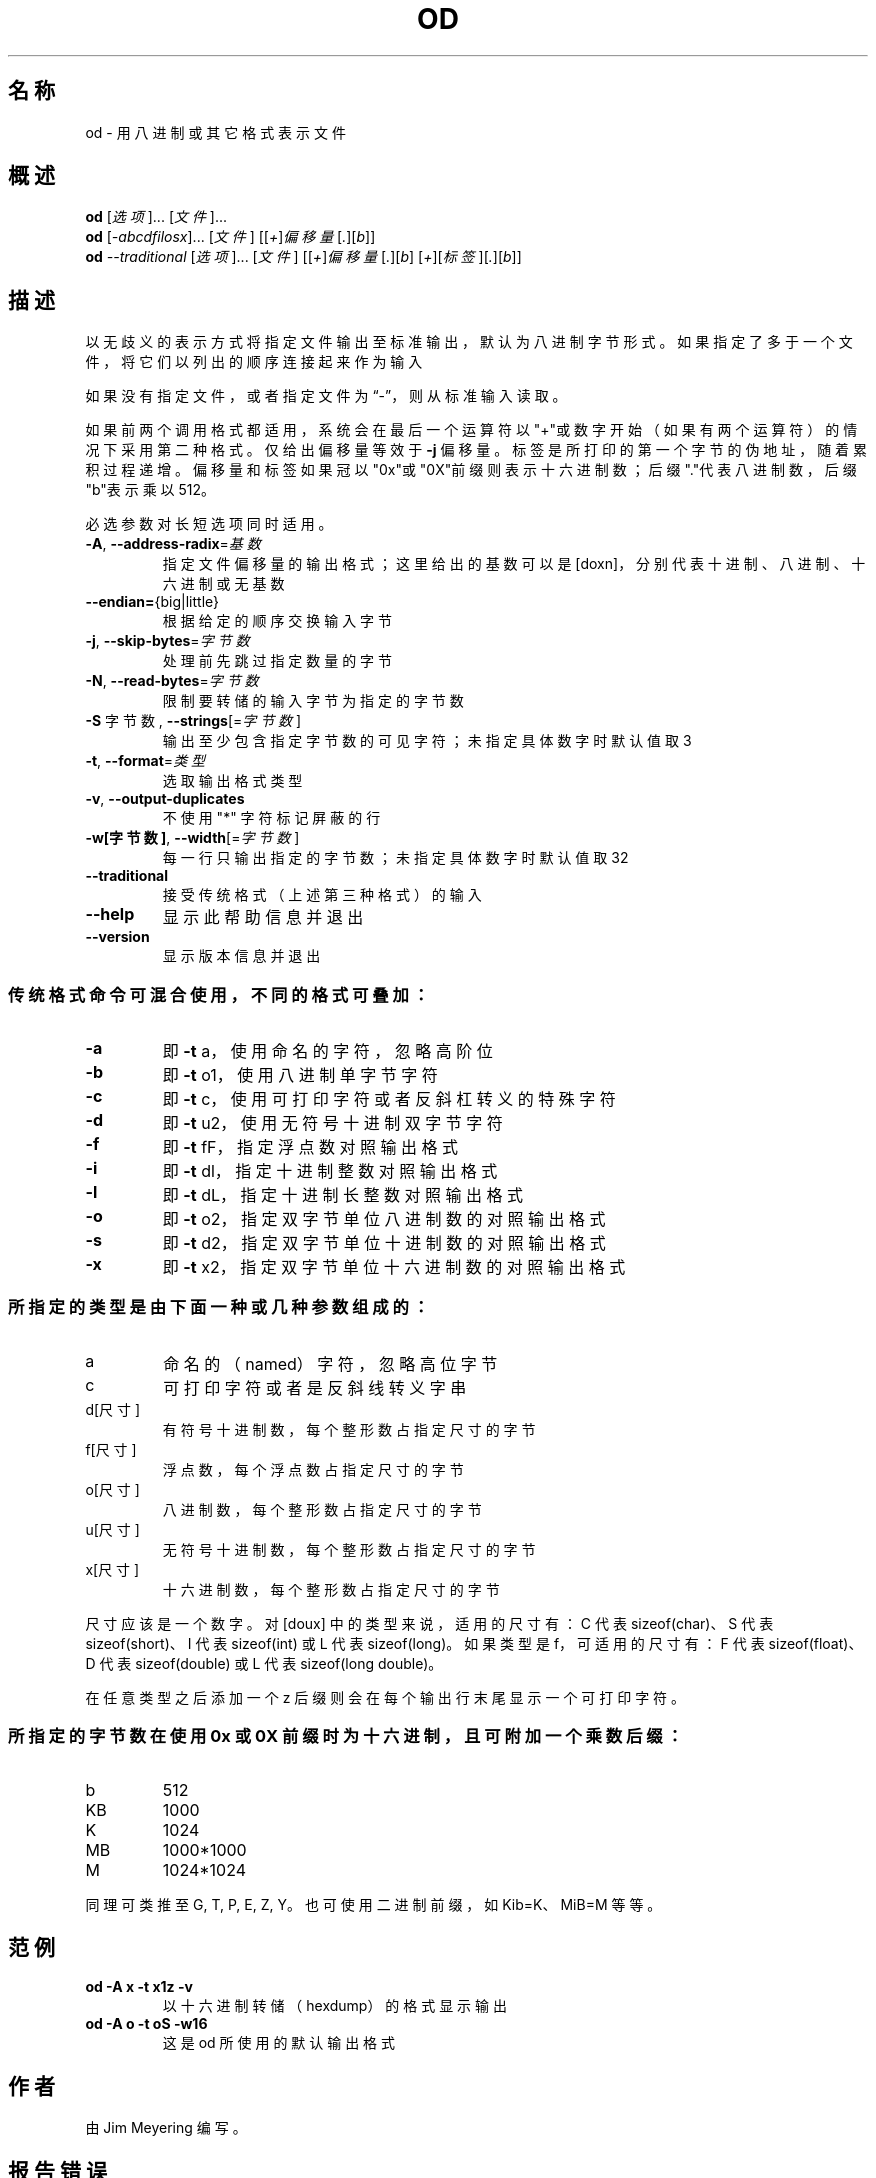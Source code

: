.\" DO NOT MODIFY THIS FILE!  It was generated by help2man 1.48.5.
.\"*******************************************************************
.\"
.\" This file was generated with po4a. Translate the source file.
.\"
.\"*******************************************************************
.TH OD 1 "September 2022" "GNU coreutils 9.1" 用户命令
.SH 名称
od \- 用八进制或其它格式表示文件
.SH 概述
\fBod\fP [\fI\,选项\/\fP]... [\fI\,文件\/\fP]...
.br
\fBod\fP [\fI\,\-abcdfilosx\/\fP]... [\fI\,文件\/\fP]
[[\fI\,+\/\fP]\fI\,偏移量\/\fP[\fI\,.\/\fP][\fI\,b\/\fP]]
.br
\fBod\fP \fI\,\-\-traditional \/\fP[\fI\,选项\/\fP]... [\fI\,文件\/\fP]
[[\fI\,+\/\fP]\fI\,偏移量\/\fP[\fI\,.\/\fP][\fI\,b\/\fP]
[\fI\,+\/\fP][\fI\,标签\/\fP][\fI\,.\/\fP][\fI\,b\/\fP]]
.SH 描述
.\" Add any additional description here
.PP
以无歧义的表示方式将指定文件输出至标准输出，默认为八进制字节形式。如果指定了多于一个文件，将它们以列出的顺序连接起来作为输入
.PP
如果没有指定文件，或者指定文件为“\-”，则从标准输入读取。
.PP
如果前两个调用格式都适用，系统会在最后一个运算符以"+"或数字开始（如果有两个运算符）的情况下采用第二种格式。仅给出偏移量等效于 \fB\-j\fP
偏移量。标签是所打印的第一个字节的伪地址，随着累积过程递增。偏移量和标签如果冠以"0x"或"0X"前缀则表示十六进制数；后缀"."代表八进制数，后缀"b"表示乘以
512。
.PP
必选参数对长短选项同时适用。
.TP 
\fB\-A\fP, \fB\-\-address\-radix\fP=\fI\,基数\/\fP
指定文件偏移量的输出格式；这里给出的基数可以是 [doxn]，分别代表十进制、八进制、十六进制或无基数
.TP 
\fB\-\-endian=\fP{big|little}
根据给定的顺序交换输入字节
.TP 
\fB\-j\fP, \fB\-\-skip\-bytes\fP=\fI\,字节数\/\fP
处理前先跳过指定数量的字节
.TP 
\fB\-N\fP, \fB\-\-read\-bytes\fP=\fI\,字节数\/\fP
限制要转储的输入字节为指定的字节数
.TP 
\fB\-S\fP 字节数, \fB\-\-strings\fP[=\fI\,字节数\/\fP]
输出至少包含指定字节数的可见字符；未指定具体数字时默认值取 3
.TP 
\fB\-t\fP, \fB\-\-format\fP=\fI\,类型\/\fP
选取输出格式类型
.TP 
\fB\-v\fP, \fB\-\-output\-duplicates\fP
不使用 "*" 字符标记屏蔽的行
.TP 
\fB\-w[字节数]\fP, \fB\-\-width\fP[=\fI\,字节数\/\fP]
每一行只输出指定的字节数；未指定具体数字时默认值取 32
.TP 
\fB\-\-traditional\fP
接受传统格式（上述第三种格式）的输入
.TP 
\fB\-\-help\fP
显示此帮助信息并退出
.TP 
\fB\-\-version\fP
显示版本信息并退出
.SS 传统格式命令可混合使用，不同的格式可叠加：
.TP 
\fB\-a\fP
即 \fB\-t\fP a， 使用命名的字符，忽略高阶位
.TP 
\fB\-b\fP
即 \fB\-t\fP o1，使用八进制单字节字符
.TP 
\fB\-c\fP
即 \fB\-t\fP c， 使用可打印字符或者反斜杠转义的特殊字符
.TP 
\fB\-d\fP
即 \fB\-t\fP u2，使用无符号十进制双字节字符
.TP 
\fB\-f\fP
即 \fB\-t\fP fF，指定浮点数对照输出格式
.TP 
\fB\-i\fP
即 \fB\-t\fP dl，指定十进制整数对照输出格式
.TP 
\fB\-l\fP
即 \fB\-t\fP dL，指定十进制长整数对照输出格式
.TP 
\fB\-o\fP
即 \fB\-t\fP o2，指定双字节单位八进制数的对照输出格式
.TP 
\fB\-s\fP
即 \fB\-t\fP d2，指定双字节单位十进制数的对照输出格式
.TP 
\fB\-x\fP
即 \fB\-t\fP x2，指定双字节单位十六进制数的对照输出格式
.SS 所指定的类型是由下面一种或几种参数组成的：
.TP 
a
命名的（named）字符，忽略高位字节
.TP 
c
可打印字符或者是反斜线转义字串
.TP 
d[尺寸]
有符号十进制数，每个整形数占指定尺寸的字节
.TP 
f[尺寸]
浮点数，每个浮点数占指定尺寸的字节
.TP 
o[尺寸]
八进制数，每个整形数占指定尺寸的字节
.TP 
u[尺寸]
无符号十进制数，每个整形数占指定尺寸的字节
.TP 
x[尺寸]
十六进制数，每个整形数占指定尺寸的字节
.PP
尺寸应该是一个数字。对 [doux] 中的类型来说，适用的尺寸有：C 代表 sizeof(char)、S 代表 sizeof(short)、I 代表
sizeof(int) 或 L 代表 sizeof(long)。如果类型是 f，可适用的尺寸有：F 代表 sizeof(float)、D
代表sizeof(double) 或 L 代表 sizeof(long double)。
.PP
在任意类型之后添加一个 z 后缀则会在每个输出行末尾显示一个可打印字符。
.SS "所指定的字节数在使用 0x 或 0X 前缀时为十六进制，且可附加一个乘数后缀："
.TP 
b
512
.TP 
KB
1000
.TP 
K
1024
.TP 
MB
1000*1000
.TP 
M
1024*1024
.PP
同理可类推至 G, T, P, E, Z, Y。也可使用二进制前缀，如 Kib=K、MiB=M 等等。
.SH 范例
.TP 
\fBod \-A x \-t x1z \-v\fP
以十六进制转储（hexdump）的格式显示输出
.TP 
\fBod \-A o \-t oS \-w16\fP
这是 od 所使用的默认输出格式
.SH 作者
由 Jim Meyering 编写。
.SH 报告错误
GNU coreutils 的在线帮助： <https://www.gnu.org/software/coreutils/>
.br
请向 <https://translationproject.org/team/zh_CN.html> 报告翻译错误。
.SH 版权
Copyright \(co 2022 Free Software Foundation, Inc.  License GPLv3+: GNU GPL
version 3 or later <https://gnu.org/licenses/gpl.html>.
.br
This is free software: you are free to change and redistribute it.  There is
NO WARRANTY, to the extent permitted by law.
.SH 参见
完整文档请见： <https://www.gnu.org/software/coreutils/od>
.br
或者在本地使用： info \(aq(coreutils) od invocation\(aq
